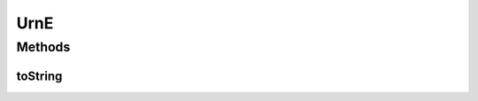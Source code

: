 .. java:import:: net.es.oscars.dto.topo.enums Layer

.. java:import:: net.es.oscars.dto.topo.enums DeviceModel

.. java:import:: net.es.oscars.dto.topo.enums DeviceType

.. java:import:: net.es.oscars.dto.topo.enums IfceType

.. java:import:: net.es.oscars.dto.topo.enums UrnType

.. java:import:: java.util HashSet

.. java:import:: java.util Set

UrnE
====

.. java:package:: net.es.oscars.topo.ent
   :noindex:

.. java:type:: @Data @Entity @Builder @AllArgsConstructor @NoArgsConstructor @EqualsAndHashCode public class UrnE

Methods
-------
toString
^^^^^^^^

.. java:method:: public String toString()
   :outertype: UrnE

